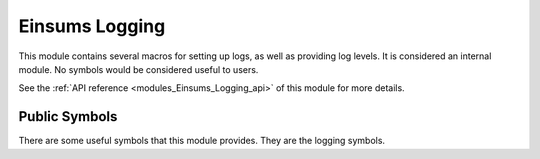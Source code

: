 ..
    Copyright (c) The Einsums Developers. All rights reserved.
    Licensed under the MIT License. See LICENSE.txt in the project root for license information.

.. _modules_Einsums_Logging:

===============
Einsums Logging
===============

This module contains several macros for setting up logs, as well as providing log levels. It is considered
an internal module. No symbols would be considered useful to users.

See the :ref:`API reference <modules_Einsums_Logging_api>` of this module for more
details.

Public Symbols
--------------

There are some useful symbols that this module provides. They are the logging symbols.

.. cpp:macro:: EINSUMS_LOG_TRACE(...)

    Logs a trace message. These are for intensive debugging. They are disabled at compile time by configuring in the Release
    configuration.

    :param ...: The format string and arguments to use for the message.

    .. versionadded:: 1.0.0

.. cpp:macro:: EINSUMS_LOG_DEBUG(...)

    Logs a debug message. They are disabled at compile time by configuring in the Release
    configuration.

    :param ...: The format string and arguments to use for the message.

    .. versionadded:: 1.0.0

.. cpp:macro:: EINSUMS_LOG_INFO(...)

    Logs an informational message. These messages give information about the program, such as environment and configuration variables.

    :param ...: The format string and arguments to use for the message.

    .. versionadded:: 1.0.0

.. cpp:macro:: EINSUMS_LOG_WARN(...)

    Logs a warning message. These messages indicate that a recoverable issue occurred.

    :param ...: The format string and arguments to use for the message.

    .. versionadded:: 1.0.0

.. cpp:macro:: EINSUMS_LOG_ERROR(...)

    Logs an error message. These messages indicate that an issue occurred that left the program in an unstable state. These are often accompanied by
    an exception.

    :param ...: The format string and arguments to use for the message.

    .. versionadded:: 1.0.0

.. cpp:macro:: EINSUMS_LOG_CRITICAL(...)

    Logs a critical error message. These messages indicate that an unrecoverable issue occurred. Usually, the program will abort after logging this.

    :param ...: The format string and arguments to use for the message.

    .. versionadded:: 1.0.0